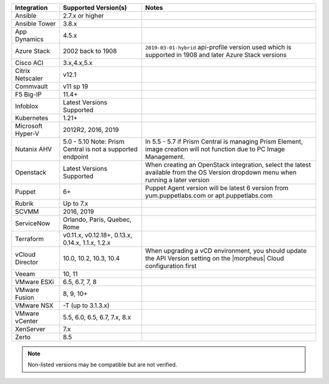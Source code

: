 +-------------------+-------------------------------------------------------------------------------+---------------------------------------------------------------------------------------------------------------------------------------+
| Integration       | Supported Version(s)                                                          | Notes                                                                                                                                 |
+===================+===============================================================================+=======================================================================================================================================+
| Ansible           | 2.7.x or higher                                                               |                                                                                                                                       |
+-------------------+-------------------------------------------------------------------------------+---------------------------------------------------------------------------------------------------------------------------------------+
| Ansible Tower     | 3.8.x                                                                         |                                                                                                                                       |
+-------------------+-------------------------------------------------------------------------------+---------------------------------------------------------------------------------------------------------------------------------------+
| App Dynamics      | 4.5.x                                                                         |                                                                                                                                       |
+-------------------+-------------------------------------------------------------------------------+---------------------------------------------------------------------------------------------------------------------------------------+
| Azure Stack       | 2002 back to 1908                                                             | ``2019-03-01-hybrid`` api-profile version used which is supported in 1908 and later Azure Stack versions                              |
+-------------------+-------------------------------------------------------------------------------+---------------------------------------------------------------------------------------------------------------------------------------+
| Cisco ACI         | 3.x,4.x,5.x                                                                   |                                                                                                                                       |
+-------------------+-------------------------------------------------------------------------------+---------------------------------------------------------------------------------------------------------------------------------------+
| Citrix Netscaler  | v12.1                                                                         |                                                                                                                                       |
+-------------------+-------------------------------------------------------------------------------+---------------------------------------------------------------------------------------------------------------------------------------+
| Commvault         | v11 sp 19                                                                     |                                                                                                                                       |
+-------------------+-------------------------------------------------------------------------------+---------------------------------------------------------------------------------------------------------------------------------------+
| F5 Big-IP         | 11.4+                                                                         |                                                                                                                                       |
+-------------------+-------------------------------------------------------------------------------+---------------------------------------------------------------------------------------------------------------------------------------+
| Infoblox          | Latest Versions Supported                                                     |                                                                                                                                       |
+-------------------+-------------------------------------------------------------------------------+---------------------------------------------------------------------------------------------------------------------------------------+
| Kubernetes        | 1.21+                                                                         |                                                                                                                                       |
+-------------------+-------------------------------------------------------------------------------+---------------------------------------------------------------------------------------------------------------------------------------+
| Microsoft Hyper-V | 2012R2, 2016, 2019                                                            |                                                                                                                                       |
+-------------------+-------------------------------------------------------------------------------+---------------------------------------------------------------------------------------------------------------------------------------+
| Nutanix AHV       | 5.0 - 5.10   Note: Prism Central is not a supported endpoint                  | In 5.5 - 5.7 if Prism Central is managing Prism Element, image creation will not function due to PC Image Management.                 |
+-------------------+-------------------------------------------------------------------------------+---------------------------------------------------------------------------------------------------------------------------------------+
| Openstack         | Latest Versions Supported                                                     | When creating an OpenStack integration, select the latest available from the OS Version dropdown menu when running a later version    |
+-------------------+-------------------------------------------------------------------------------+---------------------------------------------------------------------------------------------------------------------------------------+
| Puppet            | 6+                                                                            | Puppet Agent version will be latest 6 version from yum.puppetlabs.com or apt.puppetlabs.com                                           |
+-------------------+-------------------------------------------------------------------------------+---------------------------------------------------------------------------------------------------------------------------------------+
| Rubrik            | Up to 7.x                                                                     |                                                                                                                                       |
+-------------------+-------------------------------------------------------------------------------+---------------------------------------------------------------------------------------------------------------------------------------+
| SCVMM             | 2016, 2019                                                                    |                                                                                                                                       |
+-------------------+-------------------------------------------------------------------------------+---------------------------------------------------------------------------------------------------------------------------------------+
| ServiceNow        | Orlando, Paris, Quebec, Rome                                                  |                                                                                                                                       |
+-------------------+-------------------------------------------------------------------------------+---------------------------------------------------------------------------------------------------------------------------------------+
| Terraform         | v0.11.x, v0.12.18+, 0.13.x, 0.14.x, 1.1.x, 1.2.x                              |                                                                                                                                       |
+-------------------+-------------------------------------------------------------------------------+---------------------------------------------------------------------------------------------------------------------------------------+
| vCloud Director   | 10.0, 10.2, 10.3, 10.4                                                        | When upgrading a vCD environment, you should update the API Version setting on the |morpheus| Cloud configuration first               |
+-------------------+-------------------------------------------------------------------------------+---------------------------------------------------------------------------------------------------------------------------------------+
| Veeam             | 10, 11                                                                        |                                                                                                                                       |
+-------------------+-------------------------------------------------------------------------------+---------------------------------------------------------------------------------------------------------------------------------------+
| VMware ESXi       | 6.5, 6.7, 7, 8                                                                |                                                                                                                                       |
+-------------------+-------------------------------------------------------------------------------+---------------------------------------------------------------------------------------------------------------------------------------+
| VMware Fusion     | 8, 9, 10+                                                                     |                                                                                                                                       |
+-------------------+-------------------------------------------------------------------------------+---------------------------------------------------------------------------------------------------------------------------------------+
| VMware NSX        | -T (up to 3.1.3.x)                                                            |                                                                                                                                       |
+-------------------+-------------------------------------------------------------------------------+---------------------------------------------------------------------------------------------------------------------------------------+
| VMware vCenter    | 5.5, 6.0, 6.5, 6.7, 7.x, 8.x                                                  |                                                                                                                                       |
+-------------------+-------------------------------------------------------------------------------+---------------------------------------------------------------------------------------------------------------------------------------+
| XenServer         | 7.x                                                                           |                                                                                                                                       |
+-------------------+-------------------------------------------------------------------------------+---------------------------------------------------------------------------------------------------------------------------------------+
| Zerto             | 8.5                                                                           |                                                                                                                                       |
+-------------------+-------------------------------------------------------------------------------+---------------------------------------------------------------------------------------------------------------------------------------+

.. note:: Non-listed versions may be compatible but are not verified.
